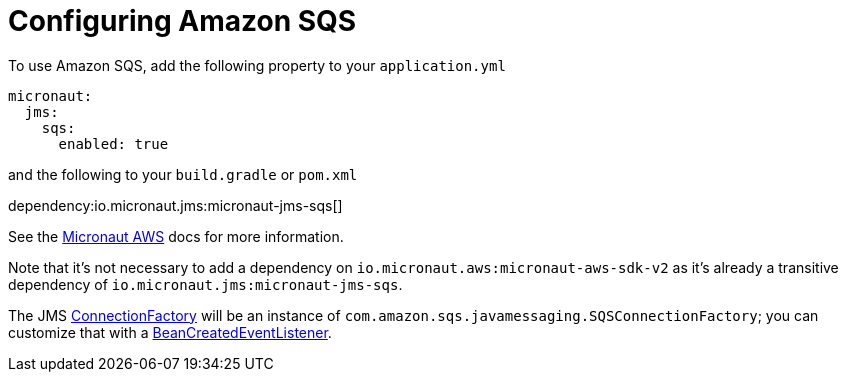 = Configuring Amazon SQS

To use Amazon SQS, add the following property to your `application.yml`

[source,yaml]
----
micronaut:
  jms:
    sqs:
      enabled: true
----

and the following to your `build.gradle` or `pom.xml`

dependency:io.micronaut.jms:micronaut-jms-sqs[]


See the link:https://micronaut-projects.github.io/micronaut-aws/latest/guide/index.html[Micronaut AWS] docs for more information.

Note that it's not necessary to add a dependency on `io.micronaut.aws:micronaut-aws-sdk-v2` as it's already a transitive dependency of `io.micronaut.jms:micronaut-jms-sqs`.

The JMS link:{apijms}ConnectionFactory.html[ConnectionFactory] will be an instance of `com.amazon.sqs.javamessaging.SQSConnectionFactory`; you can customize that with a link:{apimicronaut}context/event/BeanCreatedEventListener.html[BeanCreatedEventListener].
